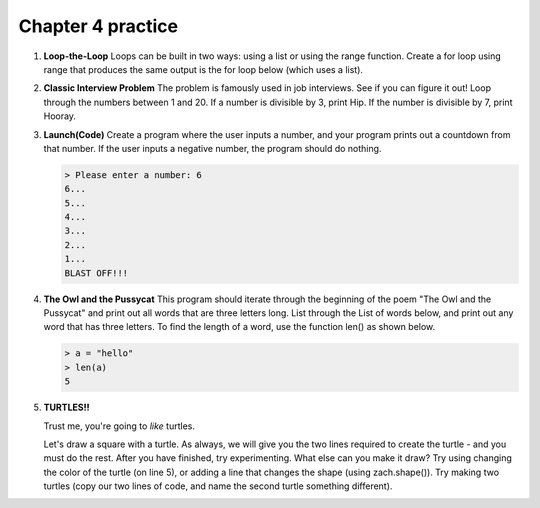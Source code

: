 Chapter 4 practice
:::::::::::::::::::::::::::


.. container:: full_width



    #.

        **Loop-the-Loop**
        Loops can be built in two ways: using a list or using the range function.
        Create a for loop using range that produces the same output is the for loop below (which uses a list).

        .. activecode:: ex_4_1

            for i in [4, 8, 12, 16, 20]:
                print(i)

            #TODO: Create the same output using a for loop with a range



    #.

        **Classic Interview Problem**
        The problem is famously used in job interviews. See if you can figure it out!
        Loop through the numbers between 1 and 20. If a number is divisible by
        3, print Hip. If the number is divisible by 7, print Hooray.

        .. activecode:: ex_4_2



    #.

        **Launch(Code)**
        Create a program where the user inputs a number, and your
        program prints out a countdown from that number. If the user inputs
        a negative number, the program should do nothing.

        .. sourcecode:: python

            > Please enter a number: 6
            6...
            5...
            4...
            3...
            2...
            1...
            BLAST OFF!!!

        .. activecode:: ex_4_3


    #.

        **The Owl and the Pussycat**
        This program should iterate through the beginning of the poem "The Owl and the Pussycat"
        and print out all words that are three letters long. List through the List
        of words below, and print out any word that has three letters. To find the
        length of a word, use the function len() as shown below.

        .. sourcecode:: python

            > a = "hello"
            > len(a)
            5


        .. activecode:: ex_4_4

            word_list = ["the", "owl", "and", "the", "pussycat", "went", "to", "sea", "in", "a",
            "beautiful", "pea", "green", "boat", "they", "took", "some", "honey", "and",
            "plenty", "of", "money", "wrapped", "up", "in", "a", "five", "pound", "note"]

            #TODO: create a loop that iterates through the list above and prints any word that is three letters long.

    #.

        **TURTLES!!**

        Trust me, you're going to *like* turtles.

        .. raw:: html

            <div style="text-align:center">
            <iframe width="640" height="360" src="https://www.youtube.com/embed/CMNry4PE93Y?rel=0&amp;showinfo=0" frameborder="0" allowfullscreen></iframe>
            </div>

        Let's draw a square with a turtle. As always, we will give you the two lines
        required to create the turtle - and you must do the rest. After you have
        finished, try experimenting. What else can you make it draw? Try using
        changing the color of the turtle (on line 5), or adding a line that changes
        the shape (using zach.shape()). Try making two turtles (copy our two lines
        of code, and name the second turtle something different).

        .. activecode:: ex_4_5

            import turtle

            wn = turtle.Screen()
            zach = turtle.Turtle()
            zach.color("purple")

            #TODO 1: Draw a square


            #TODO 2: Experiment with movement, color, and shape


            #TODO 3: Add a second turtle
